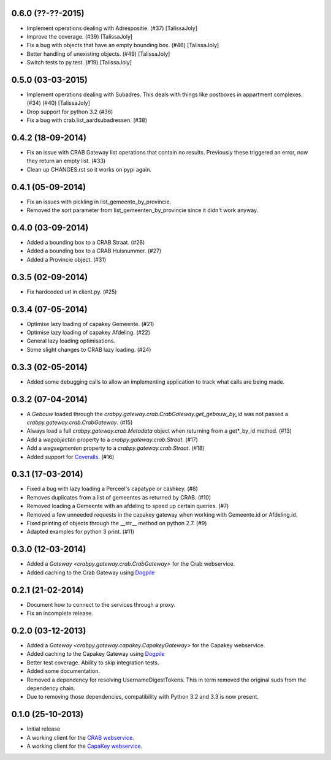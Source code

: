 0.6.0 (??-??-2015)
------------------

- Implement operations dealing with Adrespositie. (#37) [TalissaJoly]
- Improve the coverage. (#39) [TalissaJoly]
- Fix a bug with objects that have an empty bounding box. (#46) [TalissaJoly]
- Better handling of unexisting objects. (#49) [TalissaJoly]
- Switch tests to py.test. (#19) [TalissaJoly]

0.5.0 (03-03-2015)
------------------

- Implement operations dealing with Subadres. This deals with things like
  postboxes in appartment complexes. (#34) (#40) [TalissaJoly]
- Drop support for python 3.2 (#36)
- Fix a bug with crab.list_aardsubadressen. (#38)

0.4.2 (18-09-2014)
------------------

- Fix an issue with CRAB Gateway list operations that contain no results. 
  Previously these triggered an error, now they return an empty list. (#33)
- Clean up CHANGES.rst so it works on pypi again.

0.4.1 (05-09-2014)
------------------

- Fix an issues with pickling in list_gemeente_by_provincie.
- Removed the sort parameter from list_gemeenten_by_provincie since it didn't
  work anyway.

0.4.0 (03-09-2014)
------------------

- Added a bounding box to a CRAB Straat. (#26)
- Added a bounding box to a CRAB Huisnummer. (#27)
- Added a Provincie object. (#31)

0.3.5 (02-09-2014)
------------------

- Fix hardcoded url in client.py. (#25)

0.3.4 (07-05-2014)
------------------

- Optimise lazy loading of capakey Gemeente. (#21)
- Optimise lazy loading of capakey Afdeling. (#22)
- General lazy loading optimisations.
- Some slight changes to CRAB lazy loading. (#24)

0.3.3 (02-05-2014)
------------------

- Added some debugging calls to allow an implementing application to track what
  calls are being made.

0.3.2 (07-04-2014)
------------------

- A `Gebouw` loaded through the 
  `crabpy.gateway.crab.CrabGateway.get_gebouw_by_id` was not passed a 
  `crabpy.gateway.crab.CrabGateway`. (#15)
- Always load a full `crabpy.gateway.crab.Metadata` object when returning
  from a get*_by_id method. (#13)
- Add a `wegobjecten` property to a `crabpy.gateway.crab.Straat`. (#17)
- Add a `wegsegmenten` property to a `crabpy.gateway.crab.Straat`. (#18)
- Added support for `Coveralls <https://coveralls.io>`_. (#16)

0.3.1 (17-03-2014)
------------------

- Fixed a bug with lazy loading a Perceel's capatype or cashkey. (#8)
- Removes duplicates from a list of gemeentes as returned by CRAB. (#10)
- Removed loading a Gemeente with an afdeling to speed up certain queries. (#7)
- Removed a few unneeded requests in the capakey gateway when working with 
  Gemeente.id or Afdeling.id.
- Fixed printing of objects through the __str__ method on python 2.7. (#9)
- Adapted examples for python 3 print. (#11)

0.3.0 (12-03-2014)
------------------

- Added a `Gateway <crabpy.gateway.crab.CrabGateway>` for the 
  Crab webservice.
- Added caching to the Crab Gateway using 
  `Dogpile <https://bitbucket.org/zzzeek/dogpile.cache>`_

0.2.1 (21-02-2014)
------------------

- Document how to connect to the services through a proxy.
- Fix an incomplete release.

0.2.0 (03-12-2013)
------------------

- Added a `Gateway <crabpy.gateway.capakey.CapakeyGateway>` for the 
  Capakey webservice.
- Added caching to the Capakey Gateway using 
  `Dogpile <https://bitbucket.org/zzzeek/dogpile.cache>`_
- Better test coverage. Ability to skip integration tests.
- Added some documentation.
- Removed a dependency for resolving UsernameDigestTokens. This in term removed
  the original suds from the dependency chain.
- Due to removing those dependencies, compatibility with Python 3.2 and 3.3 is 
  now present.

0.1.0 (25-10-2013)
------------------

- Initial release
- A working client for the `CRAB webservice <http://www.agiv.be/gis/diensten/?catid=156>`_.
- A working client for the `CapaKey webservice <http://www.agiv.be/gis/diensten/?catid=138>`_.
